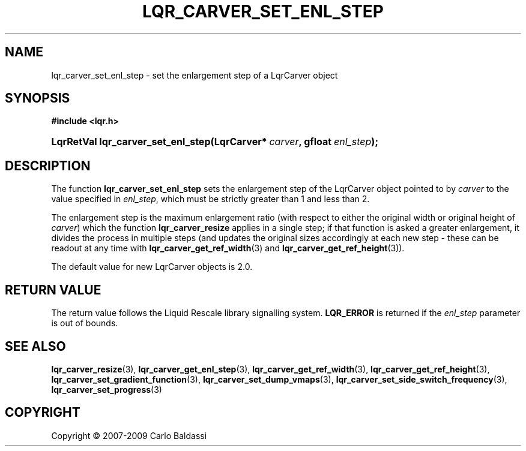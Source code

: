 .\"     Title: \fBlqr_carver_set_enl_step\fR
.\"    Author: Carlo Baldassi
.\" Generator: DocBook XSL Stylesheets v1.73.2 <http://docbook.sf.net/>
.\"      Date: 26 Jan 2009
.\"    Manual: LqR library API reference
.\"    Source: LqR library 0.3.0 API (2:0:2)
.\"
.TH "\FBLQR_CARVER_SET_ENL_STEP\FR" "3" "26 Jan 2009" "LqR library 0.3.0 API (2:0:2)" "LqR library API reference"
.\" disable hyphenation
.nh
.\" disable justification (adjust text to left margin only)
.ad l
.SH "NAME"
lqr_carver_set_enl_step \- set the enlargement step of a LqrCarver object
.SH "SYNOPSIS"
.sp
.ft B
.nf
#include <lqr\&.h>
.fi
.ft
.HP 34
.BI "LqrRetVal lqr_carver_set_enl_step(LqrCarver*\ " "carver" ", gfloat\ " "enl_step" ");"
.SH "DESCRIPTION"
.PP
The function
\fBlqr_carver_set_enl_step\fR
sets the enlargement step of the
LqrCarver
object pointed to by
\fIcarver\fR
to the value specified in
\fIenl_step\fR, which must be strictly greater than 1 and less than 2\&.
.PP
The enlargement step is the maximum enlargement ratio (with respect to either the original width or original height of
\fIcarver\fR) which the function
\fBlqr_carver_resize\fR
applies in a single step; if that function is asked a greater enlargement, it divides the process in multiple steps (and updates the original sizes accordingly at each new step \- these can be readout at any time with
\fBlqr_carver_get_ref_width\fR(3)
and
\fBlqr_carver_get_ref_height\fR(3))\&.
.PP
The default value for new
LqrCarver
objects is 2\&.0\&.
.SH "RETURN VALUE"
.PP
The return value follows the Liquid Rescale library signalling system\&.
\fBLQR_ERROR\fR
is returned if the
\fIenl_step\fR
parameter is out of bounds\&.
.SH "SEE ALSO"
.PP

\fBlqr_carver_resize\fR(3), \fBlqr_carver_get_enl_step\fR(3), \fBlqr_carver_get_ref_width\fR(3), \fBlqr_carver_get_ref_height\fR(3), \fBlqr_carver_set_gradient_function\fR(3), \fBlqr_carver_set_dump_vmaps\fR(3), \fBlqr_carver_set_side_switch_frequency\fR(3), \fBlqr_carver_set_progress\fR(3)
.SH "COPYRIGHT"
Copyright \(co 2007-2009 Carlo Baldassi
.br
